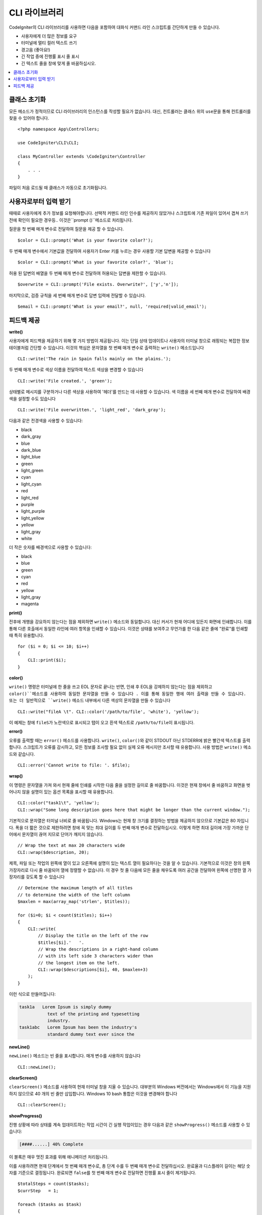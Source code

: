 ##################
CLI 라이브러리
##################

CodeIgniter의 CLI 라이브러리를 사용하면 다음을 포함하여 대화식 커맨드 라인 스크립트를 간단하게 만들 수 있습니다.

* 사용자에게 더 많은 정보를 요구
* 터미널에 멀티 컬러 텍스트 쓰기
* 경고음 (좋아요!)
* 긴 작업 중에 진행률 표시 줄 표시
* 긴 텍스트 줄을 창에 맞게 줄 바꿈하십시오.

.. contents::
    :local:
    :depth: 2

클래스 초기화
======================

모든 메소드가 정적이므로 CLI 라이브러리의 인스턴스를 작성할 필요가 없습니다.
대신, 컨트롤러는 클래스 위의 ``use``\ 문을 통해 컨트롤러를 찾을 수 있어야 합니다.

::

    <?php namespace App\Controllers;

    use CodeIgniter\CLI\CLI;

    class MyController extends \CodeIgniter\Controller
    {
        . . .
    }

파일이 처음 로드될 때 클래스가 자동으로 초기화됩니다.

사용자로부터 입력 받기
===========================

때때로 사용자에게 추가 정보를 요청해야합니다. 
선택적 커맨드 라인 인수를 제공하지 않았거나 스크립트에 기존 파일이 있어서 겹쳐 쓰기 전에 확인이 필요한 경우등..
이것은``prompt ()``메소드로 처리됩니다.

질문을 첫 번째 매개 변수로 전달하여 질문을 제공 할 수 있습니다.

::

    $color = CLI::prompt('What is your favorite color?');

두 번째 매개 변수에서 기본값을 전달하여 사용자가 Enter 키를 누르는 경우 사용할 기본 답변을 제공할 수 있습니다

::

    $color = CLI::prompt('What is your favorite color?', 'blue');

허용 된 답변의 배열을 두 번째 매개 변수로 전달하여 허용되는 답변을 제한할 수 있습니다.

::

    $overwrite = CLI::prompt('File exists. Overwrite?', ['y','n']);

마지막으로, 검증 규칙을 세 번째 매개 변수로 답변 입력에 전달할 수 있습니다.

::

    $email = CLI::prompt('What is your email?', null, 'required|valid_email');

피드백 제공
==================

**write()**

사용자에게 피드백을 제공하기 위해 몇 가지 방법이 제공됩니다.
이는 단일 상태 업데이트나 사용자의 터미널 창으로 래핑되는 복잡한 정보 테이블처럼 간단할 수 있습니다.
이것의 핵심은 문자열을 첫 번째 매개 변수로 출력하는 ``write()`` 메소드입니다

::

    CLI::write('The rain in Spain falls mainly on the plains.');

두 번째 매개 변수로 색상 이름을 전달하여 텍스트 색상을 변경할 수 있습니다

::

    CLI::write('File created.', 'green');

상태별로 메시지를 구분하거나 다른 색상을 사용하여 '헤더'를 만드는 데 사용할 수 있습니다.
색 이름을 세 번째 매개 변수로 전달하여 배경색을 설정할 수도 있습니다

::

    CLI::write('File overwritten.', 'light_red', 'dark_gray');

다음과 같은 전경색을 사용할 수 있습니다:

* black
* dark_gray
* blue
* dark_blue
* light_blue
* green
* light_green
* cyan
* light_cyan
* red
* light_red
* purple
* light_purple
* light_yellow
* yellow
* light_gray
* white

더 작은 숫자를 배경색으로 사용할 수 있습니다:

* black
* blue
* green
* cyan
* red
* yellow
* light_gray
* magenta

**print()**

전후에 개행을 강요하지 않는다는 점을 제외하면 ``write()`` 메소드와 동일합니다.
대신 커서가 현재 어디에 있든지 화면에 인쇄합니다.
이를 통해 다른 호출에서 동일한 라인에 여러 항목을 인쇄할 수 있습니다.
이것은 상태를 보여주고 무언가를 한 다음 같은 줄에 "완료"를 인쇄할 때 특히 유용합니다.

::

    for ($i = 0; $i <= 10; $i++)
    {
        CLI::print($i);
    }

**color()**

``write()`` 명령은 터미널에 한 줄을 쓰고 EOL 문자로 끝나는 반면, 인쇄 후 EOL을 강제하지 않는다는 점을 제외하고 ``color()``메소드를 사용하여 동일한 문자열을 만들 수 있습니다 . 
이를 통해 동일한 행에 여러 출력을 만들 수 있습니다. 
또는 더 일반적으로 ``write()`` 메소드 내부에서 다른 색상의 문자열을 만들 수 있습니다

::

    CLI::write("fileA \t". CLI::color('/path/to/file', 'white'), 'yellow');

이 예제는 창에 ``fileS``\ 가 노란색으로 표시되고 탭이 오고 흰색 텍스트로 ``/path/to/file``\ 이 표시됩니다.

**error()**

오류를 출력할 때는 ``error()`` 메소드를 사용합니다.
``write()``, ``color()``\ 와 같이 STDOUT 아닌 STDERR에 밝은 빨간색 텍스트를 출력합니다.
스크립트가 오류를 감시하고, 모든 정보를 조사할 필요 없이 실제 오류 메시지만 조사할 때 유용합니다.
사용 방법은 ``write()`` 메소드와 같습니다.

::

    CLI::error('Cannot write to file: '. $file);

**wrap()**

이 명령은 문자열을 가져 와서 현재 줄에 인쇄를 시작한 다음 줄을 설정한 길이로 줄 바꿈합니다.
이것은 현재 창에서 줄 바꿈하고 화면을 벗어나지 않을 설명이 있는 옵션 목록을 표시할 때 유용합니다.

::

    CLI::color("task1\t", 'yellow');
    CLI::wrap("Some long description goes here that might be longer than the current window.");

기본적으로 문자열은 터미널 너비로 줄 바꿈됩니다.
Windows는 현재 창 크기를 결정하는 방법을 제공하지 않으므로 기본값은 80 자입니다.
폭을 더 짧은 것으로 제한하려면 창에 꼭 맞는 최대 길이를 두 번째 매개 변수로 전달하십시오.
이렇게 하면 최대 길이에 가장 가까운 단어에서 문자열이 끊어 지므로 단어가 깨지지 않습니다.

::

    // Wrap the text at max 20 characters wide
    CLI::wrap($description, 20);

제목, 파일 또는 작업의 왼쪽에 열이 있고 오른쪽에 설명이 있는 텍스트 열이 필요하다는 것을 알 수 있습니다.
기본적으로 이것은 창의 왼쪽 가장자리로 다시 줄 바꿈되어 열에 정렬할 수 없습니다.
이 경우 첫 줄 다음에 모든 줄을 채우도록 여러 공간을 전달하여 왼쪽에 선명한 열 가장자리를 갖도록 할 수 있습니다

::

    // Determine the maximum length of all titles
    // to determine the width of the left column
    $maxlen = max(array_map('strlen', $titles));

    for ($i=0; $i < count($titles); $i++)
    {
        CLI::write(
            // Display the title on the left of the row
            $titles[$i].'   '.
            // Wrap the descriptions in a right-hand column
            // with its left side 3 characters wider than
            // the longest item on the left.
            CLI::wrap($descriptions[$i], 40, $maxlen+3)
        );
    }

이런 식으로 만들어집니다:

.. code-block:: none

    task1a   Lorem Ipsum is simply dummy
               text of the printing and typesetting
               industry.
    task1abc   Lorem Ipsum has been the industry's
               standard dummy text ever since the

**newLine()**

``newLine()`` 메소드는 빈 줄을 표시합니다. 
매개 변수를 사용하지 않습니다

::

    CLI::newLine();

**clearScreen()**

``clearScreen()`` 메소드를 사용하여 현재 터미널 창을 지울 수 있습니다.
대부분의 Windows 버전에서는 Windows에서 이 기능을 지원하지 않으므로 40 개의 빈 줄만 삽입합니다.
Windows 10 bash 통합은 이것을 변경해야 합니다

::

    CLI::clearScreen();

**showProgress()**

진행 상황에 따라 상태를 계속 업데이트하는 작업 시간이 긴 실행 작업이있는 경우 다음과 같은 ``showProgress()`` 메소드를 사용할 수 있습니다:

.. code-block:: none

    [####......] 40% Complete

이 블록은 매우 멋진 효과를 위해 애니메이션 처리됩니다.

이를 사용하려면 현재 단계에서 첫 번째 매개 변수로, 총 단계 수를 두 번째 매개 변수로 전달하십시오.
완료율과 디스플레이 길이는 해당 숫자를 기준으로 결정됩니다. 
완료되면 ``false``\ 를 첫 번째 매개 변수로 전달하면 진행률 표시 줄이 제거됩니다.

::

    $totalSteps = count($tasks);
    $currStep   = 1;

    foreach ($tasks as $task)
    {
        CLI::showProgress($currStep++, $totalSteps);
        $task->run();
    }

    // Done, so erase it...
    CLI::showProgress(false);

**table()**

::

    $thead = ['ID', 'Title', 'Updated At', 'Active'];
    $tbody = [
        [7, 'A great item title', '2017-11-15 10:35:02', 1],
        [8, 'Another great item title', '2017-11-16 13:46:54', 0]
    ];

    CLI::table($tbody, $thead);

.. code-block:: none

    +----+--------------------------+---------------------+--------+
    | ID | Title                    | Updated At          | Active |
    +----+--------------------------+---------------------+--------+
    | 7  | A great item title       | 2017-11-16 10:35:02 | 1      |
    | 8  | Another great item title | 2017-11-16 13:46:54 | 0      |
    +----+--------------------------+---------------------+--------+

**wait()**

선택적으로 대기 메시지를 표시하고 특정 시간(초)동안 키 누름을 기다립니다.

::

        // wait for specified interval, with countdown displayed
        CLI::wait($seconds, true);

        // show continuation message and wait for input
        CLI::wait(0, false);

        // wait for specified interval
        CLI::wait($seconds, false);
